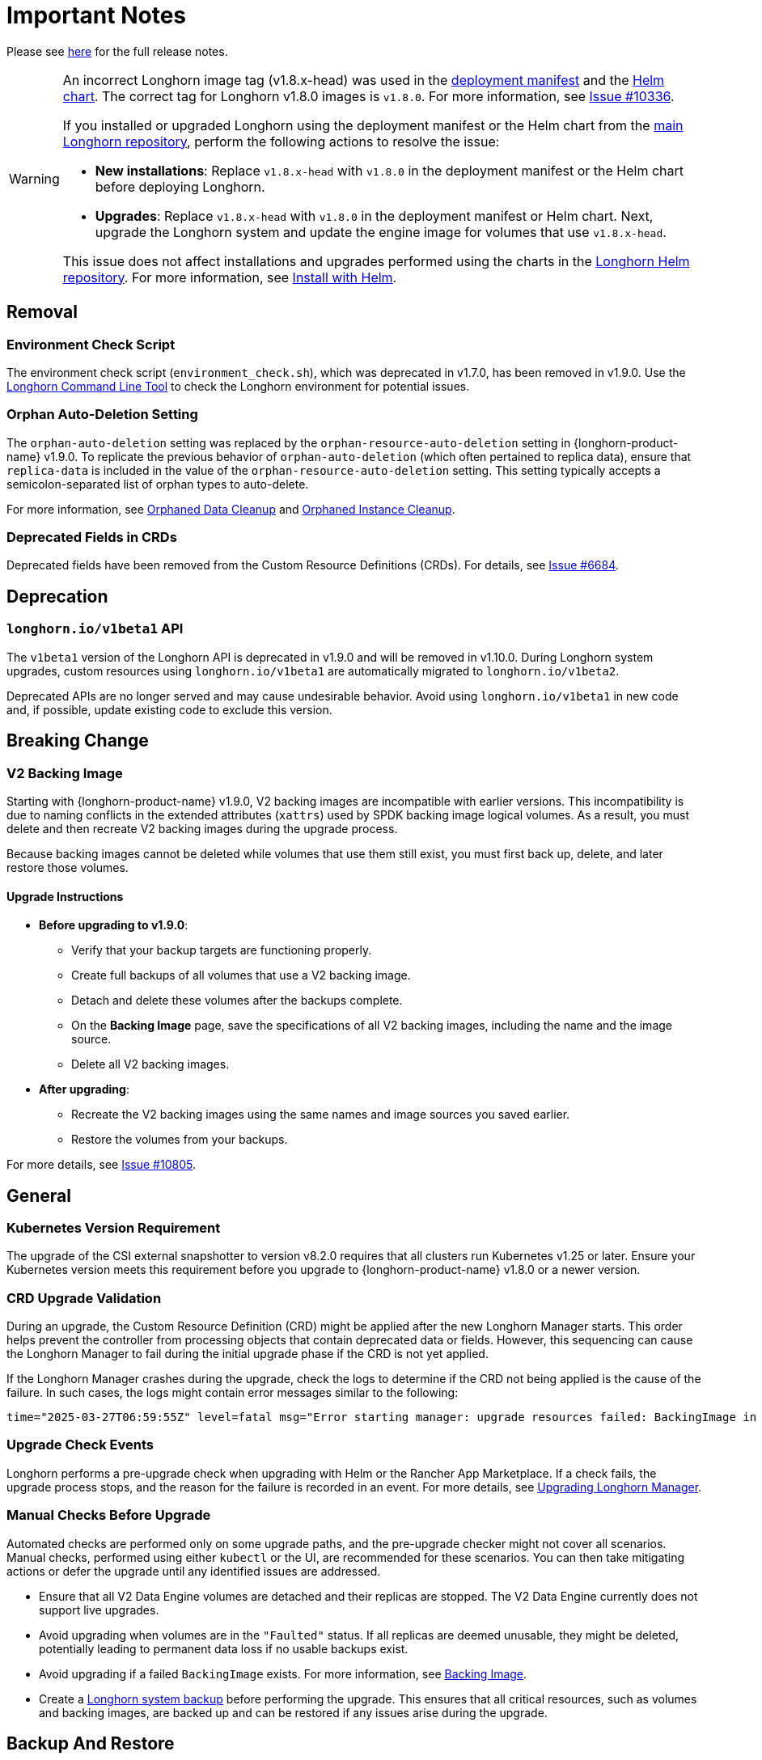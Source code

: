 = Important Notes
:current-version: {page-component-version}

Please see https://github.com/longhorn/longhorn/releases/tag/v{current-version}[here] for the full release notes.

[WARNING]
====
An incorrect Longhorn image tag (v1.8.x-head) was used in the https://github.com/longhorn/longhorn/blob/v1.8.0/deploy/longhorn.yaml[deployment manifest] and the https://github.com/longhorn/longhorn/blob/v1.8.0/chart/values.yaml#L40-L65[Helm chart]. The correct tag for Longhorn v1.8.0 images is `v1.8.0`. For more information, see https://github.com/longhorn/longhorn/issues/10336[Issue #10336].

If you installed or upgraded Longhorn using the deployment manifest or the Helm chart from the https://github.com/longhorn/longhorn[main Longhorn repository], perform the following actions to resolve the issue:

- **New installations**: Replace `v1.8.x-head` with `v1.8.0` in the deployment manifest or the Helm chart before deploying Longhorn.

- **Upgrades**: Replace `v1.8.x-head` with `v1.8.0` in the deployment manifest or Helm chart. Next, upgrade the Longhorn system and update the engine image for volumes that use `v1.8.x-head`.

This issue does not affect installations and upgrades performed using the charts in the https://charts.longhorn.io/[Longhorn Helm repository]. For more information, see xref:installation-setup/installation/install-using-helm.adoc[Install with Helm].
====

== Removal

=== Environment Check Script

The environment check script (`environment_check.sh`), which was deprecated in v1.7.0, has been removed in v1.9.0. Use the xref:longhorn-system/system-access/longhorn-cli.adoc[Longhorn Command Line Tool] to check the Longhorn environment for potential issues.

=== Orphan Auto-Deletion Setting

The `orphan-auto-deletion` setting was replaced by the `orphan-resource-auto-deletion` setting in {longhorn-product-name} v1.9.0. To replicate the previous behavior of `orphan-auto-deletion` (which often pertained to replica data), ensure that `replica-data` is included in the value of the `orphan-resource-auto-deletion` setting. This setting typically accepts a semicolon-separated list of orphan types to auto-delete.

For more information, see xref:data-integrity-recovery/orphaned-data-cleanup.adoc[Orphaned Data Cleanup] and xref:data-integrity-recovery/orphaned-instance-cleanup.adoc[Orphaned Instance Cleanup].

=== Deprecated Fields in CRDs

Deprecated fields have been removed from the Custom Resource Definitions (CRDs). For details, see link:https://github.com/longhorn/longhorn/issues/6684[Issue #6684].

== Deprecation

=== `longhorn.io/v1beta1` API

The `v1beta1` version of the Longhorn API is deprecated in v1.9.0 and will be removed in v1.10.0. During Longhorn system upgrades, custom resources using `longhorn.io/v1beta1` are automatically migrated to `longhorn.io/v1beta2`.

Deprecated APIs are no longer served and may cause undesirable behavior. Avoid using `longhorn.io/v1beta1` in new code and, if possible, update existing code to exclude this version.

== Breaking Change

=== V2 Backing Image

Starting with {longhorn-product-name} v1.9.0, V2 backing images are incompatible with earlier versions. This incompatibility is due to naming conflicts in the extended attributes (`xattrs`) used by SPDK backing image logical volumes. As a result, you must delete and then recreate V2 backing images during the upgrade process.

Because backing images cannot be deleted while volumes that use them still exist, you must first back up, delete, and later restore those volumes.

==== Upgrade Instructions

* **Before upgrading to v1.9.0**:
** Verify that your backup targets are functioning properly.
** Create full backups of all volumes that use a V2 backing image.
** Detach and delete these volumes after the backups complete.
** On the **Backing Image** page, save the specifications of all V2 backing images, including the name and the image source.
** Delete all V2 backing images.
* **After upgrading**:
** Recreate the V2 backing images using the same names and image sources you saved earlier.
** Restore the volumes from your backups.

For more details, see link:https://github.com/longhorn/longhorn/issues/10805[Issue #10805].

== General

=== Kubernetes Version Requirement

The upgrade of the CSI external snapshotter to version v8.2.0 requires that all clusters run Kubernetes v1.25 or later. Ensure your Kubernetes version meets this requirement before you upgrade to {longhorn-product-name} v1.8.0 or a newer version.

=== CRD Upgrade Validation

During an upgrade, the Custom Resource Definition (CRD) might be applied after the new Longhorn Manager starts. This order helps prevent the controller from processing objects that contain deprecated data or fields. However, this sequencing can cause the Longhorn Manager to fail during the initial upgrade phase if the CRD is not yet applied.

If the Longhorn Manager crashes during the upgrade, check the logs to determine if the CRD not being applied is the cause of the failure. In such cases, the logs might contain error messages similar to the following:

[,log]
----
time="2025-03-27T06:59:55Z" level=fatal msg="Error starting manager: upgrade resources failed: BackingImage in version \"v1beta2\" cannot be handled as a BackingImage: strict decoding error: unknown field \"spec.diskFileSpecMap\", unknown field \"spec.diskSelector\", unknown field \"spec.minNumberOfCopies\", unknown field \"spec.nodeSelector\", unknown field \"spec.secret\", unknown field \"spec.secretNamespace\"" func=main.main.DaemonCmd.func3 file="daemon.go:94"
----

=== Upgrade Check Events

Longhorn performs a pre-upgrade check when upgrading with Helm or the Rancher App Marketplace. If a check fails, the upgrade process stops, and the reason for the failure is recorded in an event. For more details, see xref:upgrades/longhorn-components/upgrade-longhorn-manager.adoc[Upgrading Longhorn Manager].

=== Manual Checks Before Upgrade

Automated checks are performed only on some upgrade paths, and the pre-upgrade checker might not cover all scenarios. Manual checks, performed using either `kubectl` or the UI, are recommended for these scenarios. You can then take mitigating actions or defer the upgrade until any identified issues are addressed.

* Ensure that all V2 Data Engine volumes are detached and their replicas are stopped. The V2 Data Engine currently does not support live upgrades.
* Avoid upgrading when volumes are in the `"Faulted"` status. If all replicas are deemed unusable, they might be deleted, potentially leading to permanent data loss if no usable backups exist.
* Avoid upgrading if a failed `BackingImage` exists. For more information, see xref:volumes/backing-images/backing-images.adoc[Backing Image].
* Create a xref:snapshots-backups/system-backups/create-system-backup.adoc[Longhorn system backup] before performing the upgrade. This ensures that all critical resources, such as volumes and backing images, are backed up and can be restored if any issues arise during the upgrade.

== Backup And Restore

=== Recurring System Backup

You can create a recurring job for system backup creation. For more information, see https://github.com/longhorn/longhorn/issues/6534[Issue #6534].

== Replica Rebuilding

=== Offline Replica Rebuilding

Starting with v1.9.0, {longhorn-product-name} supports offline replica rebuilding, allowing degraded volumes to automatically rebuild replicas while detached.

For more information, see xref:../advanced-resources/rebuilding/offline-replica-rebuilding.adoc[Offline replica rebuilding] and link:https://github.com/longhorn/longhorn/issues/8443[Issue #8443].

== Resilience

=== Orphaned Instance Deletion

Starting with Longhorn v1.9.0, Longhorn includes the capability to xref:data-integrity-recovery/orphaned-instance-cleanup.adoc[track the orphaned instances]. These orphaned instances can be removed either automatically or manually.

For more information, see link:https://github.com/longhorn/longhorn/issues/6764[Issue #6764].

== Performance

=== Snapshot Checksum Disabled for Single-Replica Volumes

Starting with v1.9.0, Longhorn does not calculate snapshot checksums by default for single-replica v1 volumes. Since snapshot checksums are primarily used for ensuring data integrity and speeding up replica rebuilding, they are unnecessary in single-replica setups. Disabling them helps reduce performance overhead.

For more information, see link:https://github.com/longhorn/longhorn/issues/10518[Issue #10518].

== Observability

=== Improved Metrics for Replica, Engine, and Rebuild Status

Starting with v1.9.0, Longhorn enhances observability by introducing new Prometheus metrics that expose the state and identity of Replica and Engine Custom Resources (CRs), as well as the rebuild status. These improvements make it easier to monitor rebuild events across the entire cluster.

For more information, see link:https://github.com/longhorn/longhorn/issues/10550[Issue #10550] and link:https://github.com/longhorn/longhorn/issues/10722[Issue #10722].

== V2 Data Engine

=== Longhorn System Upgrade

Longhorn currently does not support live upgrading of V2 volumes. Ensure that all V2 volumes are detached before initiating the upgrade process.

=== Features Introduced in v1.9.0

==== Performance Enhancement

* xref:longhorn-system/v2-data-engine/features/selective-engine-activation.adoc[Support UBLK Frontend]

==== Data Recovery

* https://github.com/longhorn/longhorn/issues/6613[Disaster recovery volumes]
* https://github.com/longhorn/longhorn/issues/8430[Auto-salvage volumes]
* https://github.com/longhorn/longhorn/issues/9488[Delta replica rebuilding using snapshot checksum]

==== Networking

* https://github.com/longhorn/longhorn/issues/6450[Storage Network]
